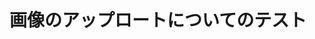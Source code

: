 #+BEGIN_COMMENT
.. title: Uploading Image Test
.. slug: uploading-image-test
.. date: 2018-03-03 19:03:33 UTC
.. tags: 
.. category: 
.. link: 
.. description: 
.. type: text
#+END_COMMENT


* 画像のアップロートについてのテスト
  [[img-url:/images/plant2.png]]
